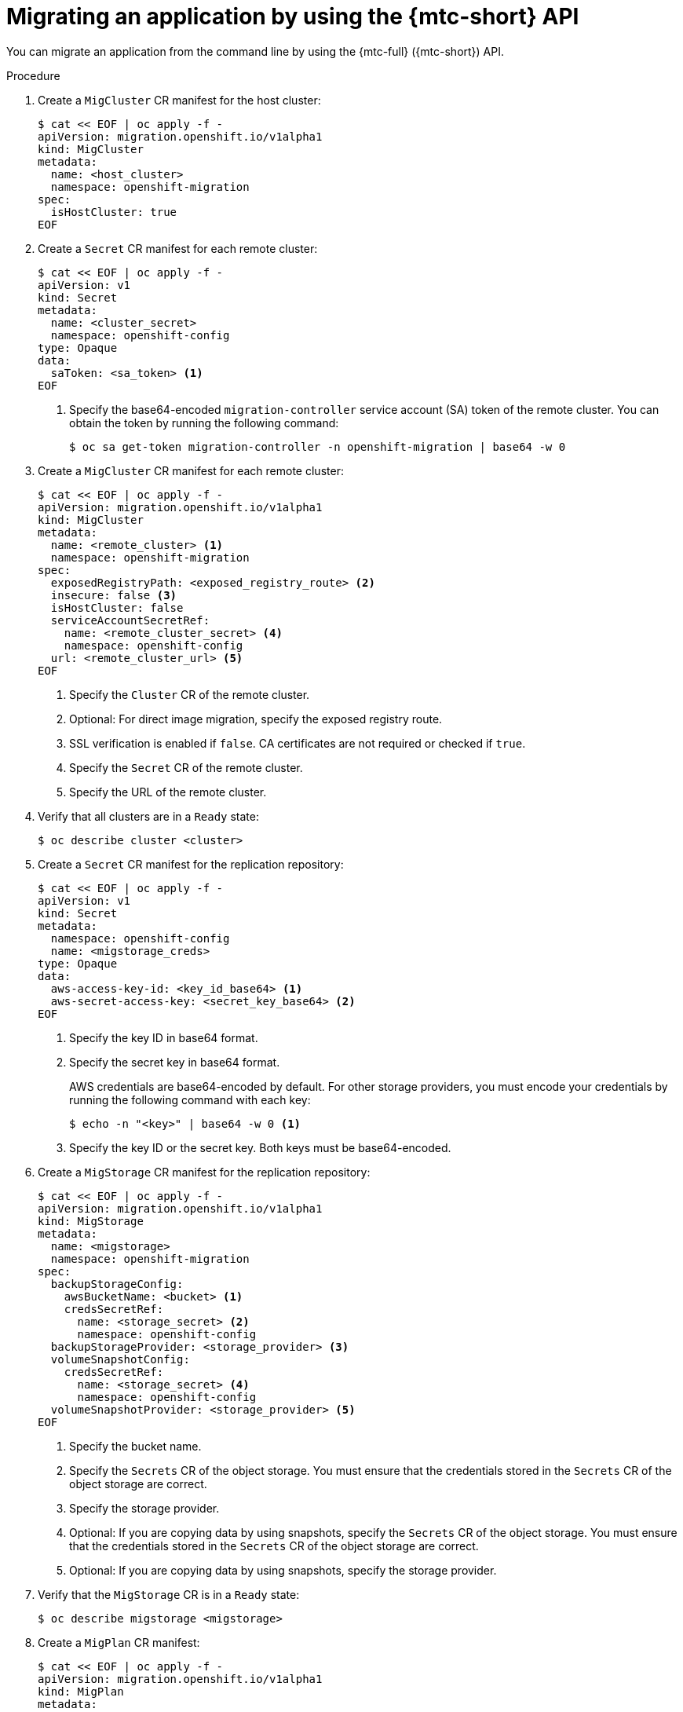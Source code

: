 // Module included in the following assemblies:
//
// * migrating_from_ocp_3_to_4/advanced-migration-options-3-4.adoc
// * migration_toolkit_for_containers/advanced-migration-options-mtc.adoc

:_content-type: PROCEDURE
[id="migration-migrating-applications-api_{context}"]
= Migrating an application by using the {mtc-short} API

You can migrate an application from the command line by using the {mtc-full} ({mtc-short}) API.

.Procedure

. Create a `MigCluster` CR manifest for the host cluster:
+
[source,yaml]
----
$ cat << EOF | oc apply -f -
apiVersion: migration.openshift.io/v1alpha1
kind: MigCluster
metadata:
  name: <host_cluster>
  namespace: openshift-migration
spec:
  isHostCluster: true
EOF
----

. Create a `Secret` CR manifest for each remote cluster:
+
[source,yaml]
----
$ cat << EOF | oc apply -f -
apiVersion: v1
kind: Secret
metadata:
  name: <cluster_secret>
  namespace: openshift-config
type: Opaque
data:
  saToken: <sa_token> <1>
EOF
----
<1> Specify the base64-encoded `migration-controller` service account (SA) token of the remote cluster. You can obtain the token by running the following command:
+
[source,terminal]
----
$ oc sa get-token migration-controller -n openshift-migration | base64 -w 0
----

. Create a `MigCluster` CR manifest for each remote cluster:
+
[source,yaml]
----
$ cat << EOF | oc apply -f -
apiVersion: migration.openshift.io/v1alpha1
kind: MigCluster
metadata:
  name: <remote_cluster> <.>
  namespace: openshift-migration
spec:
  exposedRegistryPath: <exposed_registry_route> <.>
  insecure: false <.>
  isHostCluster: false
  serviceAccountSecretRef:
    name: <remote_cluster_secret> <.>
    namespace: openshift-config
  url: <remote_cluster_url> <.>
EOF
----
<.> Specify the `Cluster` CR of the remote cluster.
<.> Optional: For direct image migration, specify the exposed registry route.
<.> SSL verification is enabled if `false`. CA certificates are not required or checked if `true`.
<.> Specify the `Secret` CR of the remote cluster.
<.> Specify the URL of the remote cluster.

. Verify that all clusters are in a `Ready` state:
+
[source,terminal]
----
$ oc describe cluster <cluster>
----

. Create a `Secret` CR manifest for the replication repository:
+
[source,yaml]
----
$ cat << EOF | oc apply -f -
apiVersion: v1
kind: Secret
metadata:
  namespace: openshift-config
  name: <migstorage_creds>
type: Opaque
data:
  aws-access-key-id: <key_id_base64> <1>
  aws-secret-access-key: <secret_key_base64> <2>
EOF
----
<1> Specify the key ID in base64 format.
<2> Specify the secret key in base64 format.
+
AWS credentials are base64-encoded by default. For other storage providers, you must encode your credentials by running the following command with each key:
+
[source,terminal]
----
$ echo -n "<key>" | base64 -w 0 <1>
----
<1> Specify the key ID or the secret key. Both keys must be base64-encoded.

. Create a `MigStorage` CR manifest for the replication repository:
+
[source,yaml]
----
$ cat << EOF | oc apply -f -
apiVersion: migration.openshift.io/v1alpha1
kind: MigStorage
metadata:
  name: <migstorage>
  namespace: openshift-migration
spec:
  backupStorageConfig:
    awsBucketName: <bucket> <1>
    credsSecretRef:
      name: <storage_secret> <2>
      namespace: openshift-config
  backupStorageProvider: <storage_provider> <3>
  volumeSnapshotConfig:
    credsSecretRef:
      name: <storage_secret> <4>
      namespace: openshift-config
  volumeSnapshotProvider: <storage_provider> <5>
EOF
----
<1> Specify the bucket name.
<2> Specify the `Secrets` CR of the object storage. You must ensure that the credentials stored in the `Secrets` CR of the object storage are correct.
<3> Specify the storage provider.
<4> Optional: If you are copying data by using snapshots, specify the `Secrets` CR of the object storage. You must ensure that the credentials stored in the `Secrets` CR of the object storage are correct.
<5> Optional: If you are copying data by using snapshots, specify the storage provider.

. Verify that the `MigStorage` CR is in a `Ready` state:
+
[source,terminal]
----
$ oc describe migstorage <migstorage>
----

. Create a `MigPlan` CR manifest:
+
[source,yaml]
----
$ cat << EOF | oc apply -f -
apiVersion: migration.openshift.io/v1alpha1
kind: MigPlan
metadata:
  name: <migplan>
  namespace: openshift-migration
spec:
  destMigClusterRef:
    name: <host_cluster>
    namespace: openshift-migration
  indirectImageMigration: true <1>
  indirectVolumeMigration: true <2>
  migStorageRef:
    name: <migstorage> <3>
    namespace: openshift-migration
  namespaces:
    - <application_namespace> <4>
  srcMigClusterRef:
    name: <remote_cluster> <5>
    namespace: openshift-migration
EOF
----
<1> Direct image migration is enabled if `false`.
<2> Direct volume migration is enabled if `false`.
<3> Specify the name of the `MigStorage` CR instance.
<4> Specify one or more source namespaces. By default, the destination namespace has the same name.
<5> Specify the name of the source cluster `MigCluster` instance.

. Verify that the `MigPlan` instance is in a `Ready` state:
+
[source,terminal]
----
$ oc describe migplan <migplan> -n openshift-migration
----

. Create a `MigMigration` CR manifest to start the migration defined in the `MigPlan` instance:
+
[source,yaml]
----
$ cat << EOF | oc apply -f -
apiVersion: migration.openshift.io/v1alpha1
kind: MigMigration
metadata:
  name: <migmigration>
  namespace: openshift-migration
spec:
  migPlanRef:
    name: <migplan> <1>
    namespace: openshift-migration
  quiescePods: true <2>
  stage: false <3>
  rollback: false <4>
EOF
----
<1> Specify the `MigPlan` CR name.
<2> The pods on the source cluster are stopped before migration if `true`.
<3> A stage migration, which copies most of the data without stopping the application, is performed if `true`.
<4> A completed migration is rolled back if `true`.

. Verify the migration by watching the `MigMigration` CR progress:
+
[source,terminal]
----
$ oc watch migmigration <migmigration> -n openshift-migration
----
+
The output resembles the following:
+
.Example output
+
[source,text]
----
Name:         c8b034c0-6567-11eb-9a4f-0bc004db0fbc
Namespace:    openshift-migration
Labels:       migration.openshift.io/migplan-name=django
Annotations:  openshift.io/touch: e99f9083-6567-11eb-8420-0a580a81020c
API Version:  migration.openshift.io/v1alpha1
Kind:         MigMigration
...
Spec:
  Mig Plan Ref:
    Name:       migplan
    Namespace:  openshift-migration
  Stage:        false
Status:
  Conditions:
    Category:              Advisory
    Last Transition Time:  2021-02-02T15:04:09Z
    Message:               Step: 19/47
    Reason:                InitialBackupCreated
    Status:                True
    Type:                  Running
    Category:              Required
    Last Transition Time:  2021-02-02T15:03:19Z
    Message:               The migration is ready.
    Status:                True
    Type:                  Ready
    Category:              Required
    Durable:               true
    Last Transition Time:  2021-02-02T15:04:05Z
    Message:               The migration registries are healthy.
    Status:                True
    Type:                  RegistriesHealthy
  Itinerary:               Final
  Observed Digest:         7fae9d21f15979c71ddc7dd075cb97061895caac5b936d92fae967019ab616d5
  Phase:                   InitialBackupCreated
  Pipeline:
    Completed:  2021-02-02T15:04:07Z
    Message:    Completed
    Name:       Prepare
    Started:    2021-02-02T15:03:18Z
    Message:    Waiting for initial Velero backup to complete.
    Name:       Backup
    Phase:      InitialBackupCreated
    Progress:
      Backup openshift-migration/c8b034c0-6567-11eb-9a4f-0bc004db0fbc-wpc44: 0 out of estimated total of 0 objects backed up (5s)
    Started:        2021-02-02T15:04:07Z
    Message:        Not started
    Name:           StageBackup
    Message:        Not started
    Name:           StageRestore
    Message:        Not started
    Name:           DirectImage
    Message:        Not started
    Name:           DirectVolume
    Message:        Not started
    Name:           Restore
    Message:        Not started
    Name:           Cleanup
  Start Timestamp:  2021-02-02T15:03:18Z
Events:
  Type    Reason   Age                 From                     Message
  ----    ------   ----                ----                     -------
  Normal  Running  57s                 migmigration_controller  Step: 2/47
  Normal  Running  57s                 migmigration_controller  Step: 3/47
  Normal  Running  57s (x3 over 57s)   migmigration_controller  Step: 4/47
  Normal  Running  54s                 migmigration_controller  Step: 5/47
  Normal  Running  54s                 migmigration_controller  Step: 6/47
  Normal  Running  52s (x2 over 53s)   migmigration_controller  Step: 7/47
  Normal  Running  51s (x2 over 51s)   migmigration_controller  Step: 8/47
  Normal  Ready    50s (x12 over 57s)  migmigration_controller  The migration is ready.
  Normal  Running  50s                 migmigration_controller  Step: 9/47
  Normal  Running  50s                 migmigration_controller  Step: 10/47
----
